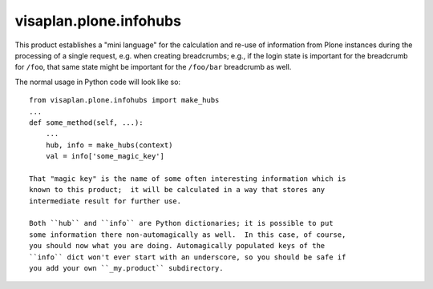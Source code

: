=======================
visaplan.plone.infohubs
=======================

This product establishes a "mini language" for the calculation and re-use of
information from Plone instances during the processing of a single request,
e.g. when creating breadcrumbs; e.g., if the login state is important for the
breadcrumb for ``/foo``, that same state might be important for the
``/foo/bar`` breadcrumb as well.


The normal usage in Python code will look like so::

    from visaplan.plone.infohubs import make_hubs
    ...
    def some_method(self, ...):
        ...
        hub, info = make_hubs(context)
        val = info['some_magic_key']

    That "magic key" is the name of some often interesting information which is
    known to this product;  it will be calculated in a way that stores any
    intermediate result for further use.

    Both ``hub`` and ``info`` are Python dictionaries; it is possible to put
    some information there non-automagically as well.  In this case, of course,
    you should now what you are doing. Automagically populated keys of the
    ``info`` dict won't ever start with an underscore, so you should be safe if
    you add your own ``_my.product`` subdirectory.

